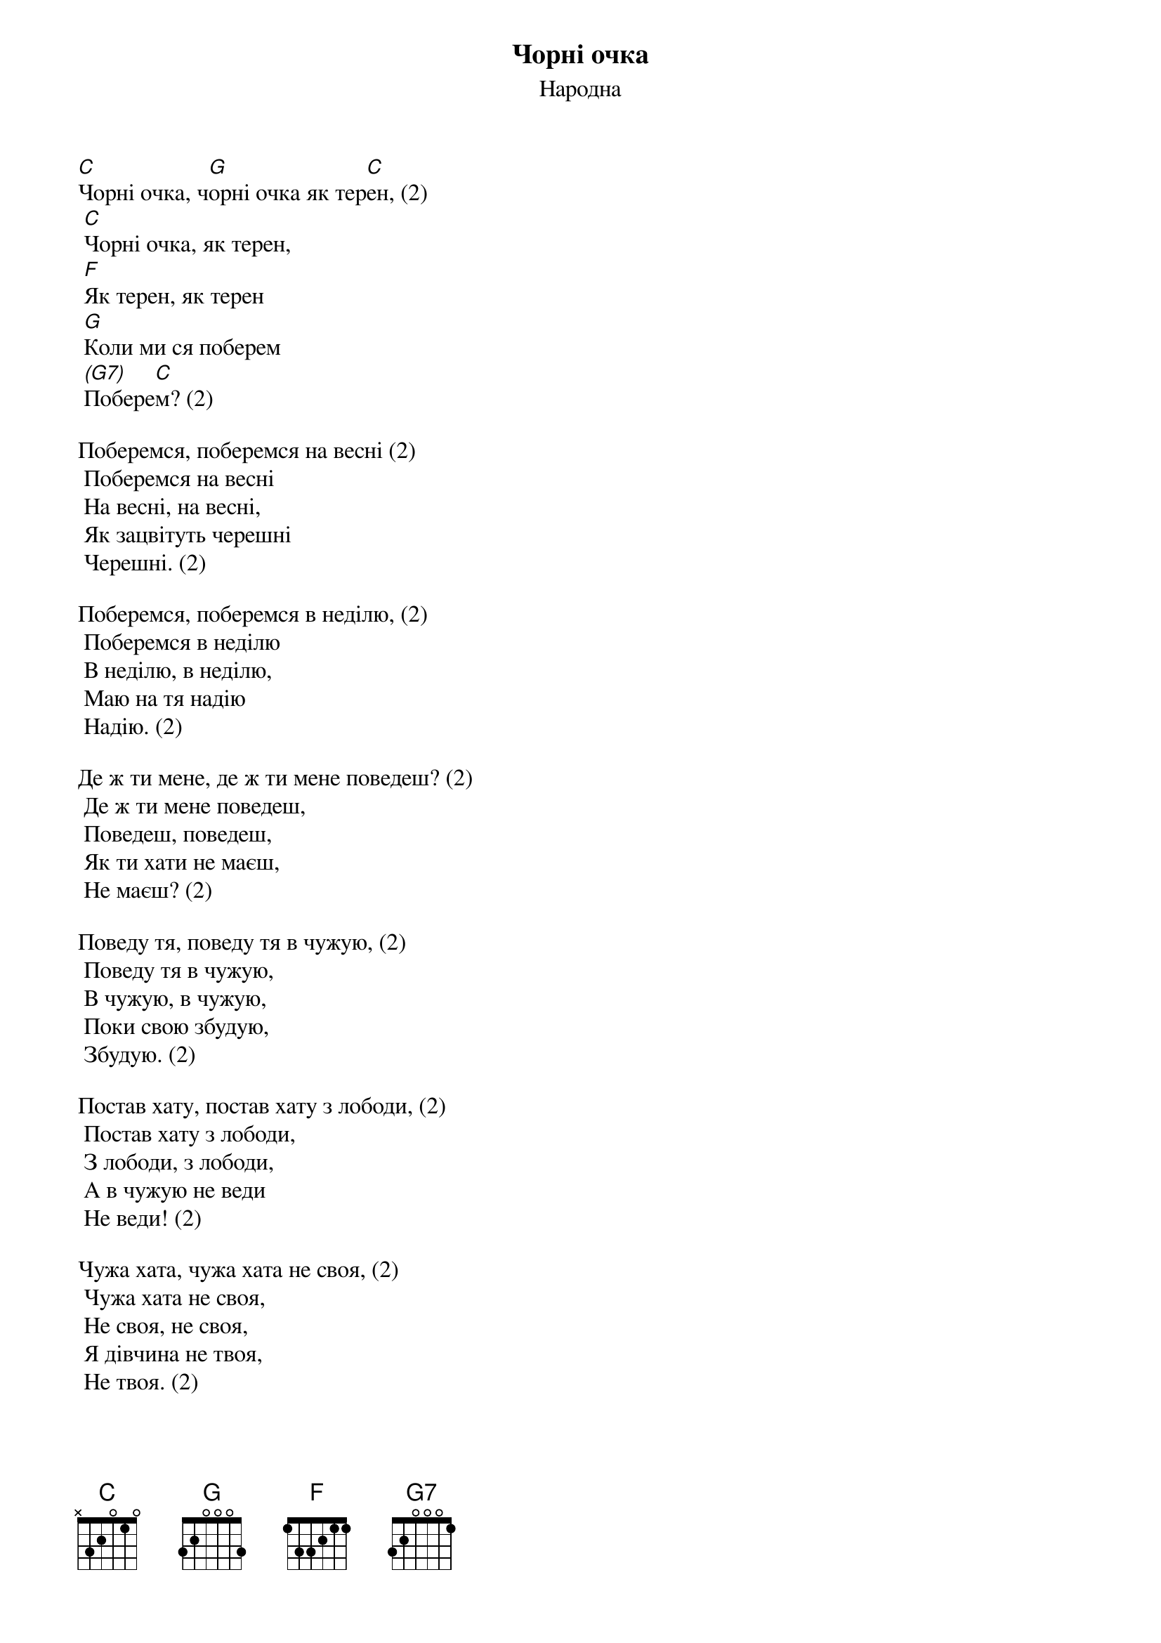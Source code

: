 ## Saved from WIKISPIV.com
{title: Чорні очка}
{subtitle: Народна}


[C]Чорні очка, ч[G]орні очка як тер[C]ен, (2)
	[C]Чорні очка, як терен,
	[F]Як терен, як терен
	[G]Коли ми ся поберем
	[(G7)]Побере[C]м? (2)
 
Поберемся, поберемся на весні (2)
	Поберемся на весні
	На весні, на весні,
	Як зацвітуть черешні
	Черешні. (2)
 
Поберемся, поберемся в неділю, (2)
	Поберемся в неділю
	В неділю, в неділю,
	Маю на тя надію
	Надію. (2)
 
Де ж ти мене, де ж ти мене поведеш? (2)
	Де ж ти мене поведеш,
	Поведеш, поведеш,
	Як ти хати не маєш,
	Не маєш? (2)
 
Поведу тя, поведу тя в чужую, (2)
	Поведу тя в чужую,
	В чужую, в чужую,
	Поки свою збудую,
	Збудую. (2)
 
Постав хату, постав хату з лободи, (2)
	Постав хату з лободи,
	З лободи, з лободи,
	А в чужую не веди
	Не веди! (2)
 
Чужа хата, чужа хата не своя, (2)
	Чужа хата не своя,
	Не своя, не своя,
	Я дівчина не твоя,
	Не твоя. (2)
 
Заживемо, заживемо, у гаю (2)
	Заживемо у гаю,
	У гаю, у гаю
	Бо я тебе кохаю
	Кохаю. (2)